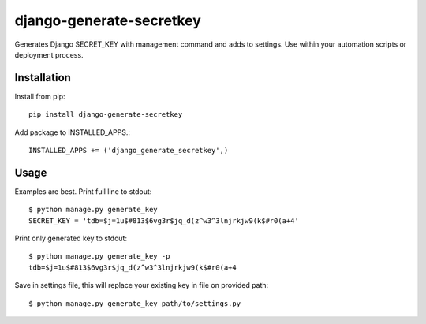 =========================
django-generate-secretkey
=========================
.. image:: https://travis-ci.org/inirudebwoy/django-generate-secretkey.svg?branch=master
   :target: https://travis-ci.org/inirudebwoy/django-generate-secretkey

.. image:: https://readthedocs.org/projects/django-generate-secretkey/badge/?version=latest
   :target: https://readthedocs.org/projects/django-generate-secretkey/?badge=latest
   :alt: Documentation Status

Generates Django SECRET_KEY with management command and adds to settings.
Use within your automation scripts or deployment process.

Installation
============
Install from pip::

  pip install django-generate-secretkey

Add package to INSTALLED_APPS.::

  INSTALLED_APPS += ('django_generate_secretkey',)

Usage
=====

Examples are best.
Print full line to stdout::

  $ python manage.py generate_key
  SECRET_KEY = 'tdb=$j=1u$#813$6vg3r$jq_d(z^w3^3lnjrkjw9(k$#r0(a+4'

Print only generated key to stdout::

  $ python manage.py generate_key -p
  tdb=$j=1u$#813$6vg3r$jq_d(z^w3^3lnjrkjw9(k$#r0(a+4

Save in settings file, this will replace your existing key in file on provided path::

  $ python manage.py generate_key path/to/settings.py
